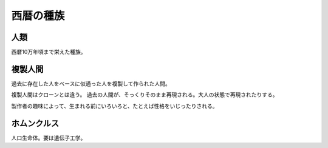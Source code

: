 西暦の種族
===========

人類
------

西暦10万年頃まで栄えた種族。

複製人間
---------

過去に存在した人をベースに似通った人を複製して作られた人間。

複製人間はクローンとは違う。
過去の人間が、そっくりそのまま再現される。大人の状態で再現されたりする。

製作者の趣味によって、生まれる前にいろいろと、たとえば性格をいじったりされる。

ホムンクルス
--------------

人口生命体。要は遺伝子工学。
